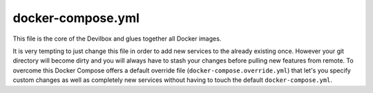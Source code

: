 .. _docker_compose_yml:

******************
docker-compose.yml
******************

This file is the core of the Devilbox and glues together all Docker images.

It is very tempting to just change this file in order to add new services to the already existing once.
However your git directory will become dirty and you will always have to stash your changes before pulling new features from remote. To overcome this Docker Compose offers a default override file (``docker-compose.override.yml``) that let's you specify custom changes as well as completely new services without having to touch the default ``docker-compose.yml``.

.. seealso::
   To find out more read :ref:`docker_compose_override_yml`
